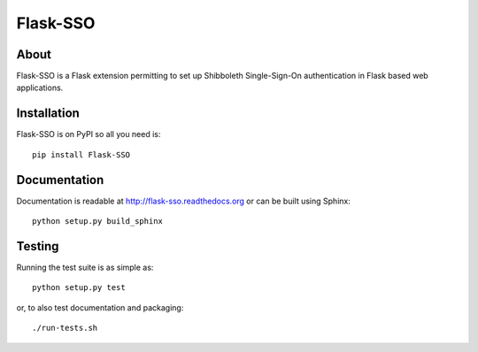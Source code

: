 ===========
 Flask-SSO
===========

.. image:: https://img.shields.io/travis/inveniosoftware/flask-sso.svg
        :target: https://travis-ci.org/inveniosoftware/flask-sso

.. image:: https://img.shields.io/coveralls/inveniosoftware/flask-sso.svg
        :target: https://coveralls.io/r/inveniosoftware/flask-sso

.. image:: https://img.shields.io/github/tag/inveniosoftware/flask-sso.svg
        :target: https://github.com/inveniosoftware/flask-sso/releases

.. image:: https://img.shields.io/pypi/dm/flask-sso.svg
        :target: https://pypi.python.org/pypi/flask-sso

.. image:: https://img.shields.io/github/license/inveniosoftware/flask-sso.svg
        :target: https://github.com/inveniosoftware/flask-sso/blob/master/LICENSE

About
=====
Flask-SSO is a Flask extension permitting to set up Shibboleth
Single-Sign-On authentication in Flask based web applications.

Installation
============
Flask-SSO is on PyPI so all you need is: ::

    pip install Flask-SSO

Documentation
=============
Documentation is readable at http://flask-sso.readthedocs.org or can be built using Sphinx: ::

    python setup.py build_sphinx

Testing
=======
Running the test suite is as simple as: ::

    python setup.py test

or, to also test documentation and packaging: ::

    ./run-tests.sh

